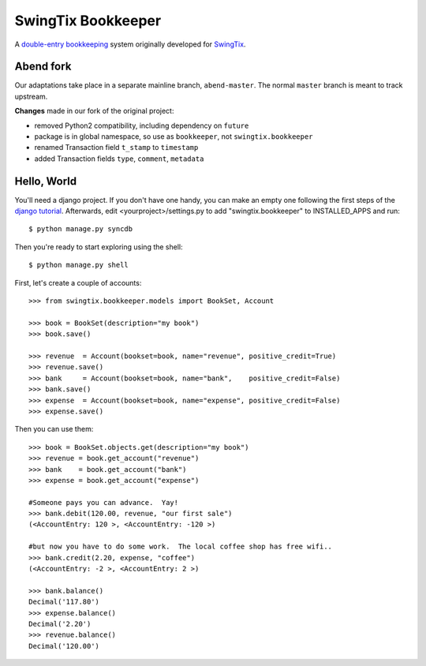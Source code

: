 SwingTix Bookkeeper
===================

A `double-entry bookkeeping <http://en.wikipedia.org/wiki/Double-entry_bookkeeping_system>`_ system originally developed for `SwingTix <https://swingtix.ca>`_.

Abend fork
----------

Our adaptations take place in a separate mainline branch, ``abend-master``. The normal ``master``
branch is meant to track upstream.

**Changes** made in our fork of the original project:

* removed Python2 compatibility, including dependency on ``future``
* package is in global namespace, so use as ``bookkeeper``, not ``swingtix.bookkeeper``
* renamed Transaction field ``t_stamp`` to ``timestamp``
* added Transaction fields ``type``, ``comment``, ``metadata``


Hello, World
------------

You'll need a django project.  If you don't have one handy, you can make an empty one following
the first steps of the `django tutorial <https://docs.djangoproject.com/en/1.6/>`_.  Afterwards,
edit <yourproject>/settings.py to add "swingtix.bookkeeper" to INSTALLED_APPS and run:: 

    $ python manage.py syncdb 

Then you're ready to start exploring using the shell::

    $ python manage.py shell

First, let's create a couple of accounts:: 

    >>> from swingtix.bookkeeper.models import BookSet, Account

    >>> book = BookSet(description="my book")
    >>> book.save()

    >>> revenue  = Account(bookset=book, name="revenue", positive_credit=True)
    >>> revenue.save()
    >>> bank     = Account(bookset=book, name="bank",    positive_credit=False)
    >>> bank.save()
    >>> expense  = Account(bookset=book, name="expense", positive_credit=False)
    >>> expense.save()

Then you can use them::

    >>> book = BookSet.objects.get(description="my book")
    >>> revenue = book.get_account("revenue")
    >>> bank    = book.get_account("bank")
    >>> expense = book.get_account("expense")

    #Someone pays you can advance.  Yay!
    >>> bank.debit(120.00, revenue, "our first sale")
    (<AccountEntry: 120 >, <AccountEntry: -120 >)

    #but now you have to do some work.  The local coffee shop has free wifi..
    >>> bank.credit(2.20, expense, "coffee")
    (<AccountEntry: -2 >, <AccountEntry: 2 >)

    >>> bank.balance()
    Decimal('117.80')
    >>> expense.balance()
    Decimal('2.20')
    >>> revenue.balance()
    Decimal('120.00')


